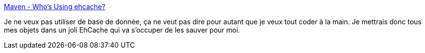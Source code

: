 :jbake-type: post
:jbake-status: published
:jbake-title: Maven - Who's Using ehcache?
:jbake-tags: jebliki,java,j2ee,server,cache,open-source,library,programming,_mois_oct.,_année_2007
:jbake-date: 2007-10-01
:jbake-depth: ../
:jbake-uri: shaarli/1191240034000.adoc
:jbake-source: https://nicolas-delsaux.hd.free.fr/Shaarli?searchterm=http%3A%2F%2Fehcache.sourceforge.net%2Fwho_is_using.html&searchtags=jebliki+java+j2ee+server+cache+open-source+library+programming+_mois_oct.+_ann%C3%A9e_2007
:jbake-style: shaarli

http://ehcache.sourceforge.net/who_is_using.html[Maven - Who's Using ehcache?]

Je ne veux pas utiliser de base de donnée, ça ne veut pas dire pour autant que je veux tout coder à la main. Je mettrais donc tous mes objets dans un joli EhCache qui va s'occuper de les sauver pour moi.
